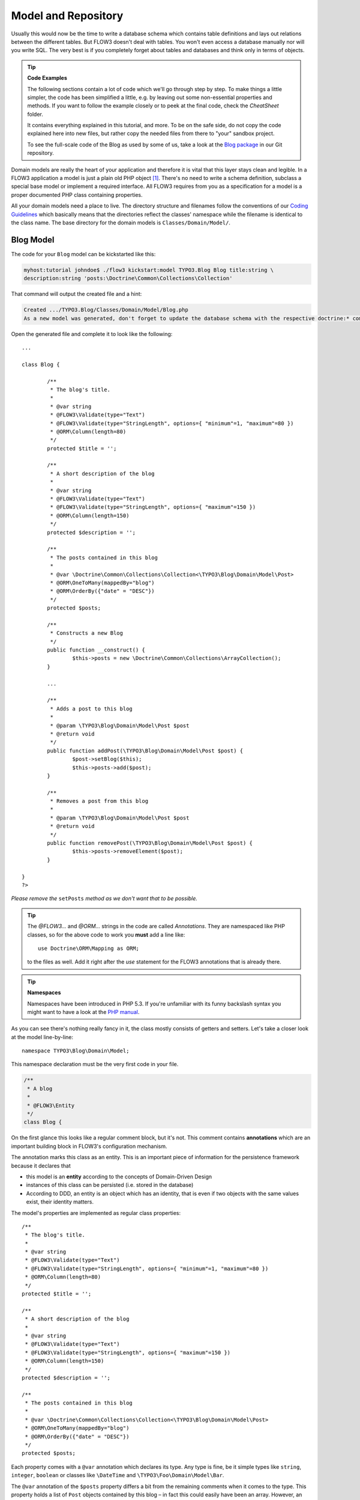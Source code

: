 ====================
Model and Repository
====================

.. sectionauthor:: Robert Lemke <robert@typo3.org>

Usually this would now be the time to write a database schema which contains
table definitions and lays out relations between the different tables. But
FLOW3 doesn't deal with tables. You won't even access a database manually nor
will you write SQL. The very best is if you completely forget about tables and
databases and think only in terms of objects.

.. tip:: **Code Examples**

    The following sections contain a lot of code which we'll go through step
    by step. To make things a little simpler, the code has been simplified a
    little, e.g. by leaving out some non-essential properties and methods.
    If you want to follow the example closely or to peek at the final code,
    check the *CheatSheet* folder.

    It contains everything explained in this tutorial, and more. To be on the
    safe side, do not copy the code explained here into new files, but rather
    copy the needed files from there to "your" sandbox project.

    To see the full-scale code of the Blog as used by some of us, take a look at
    the `Blog package <http://git.typo3.org/FLOW3/Packages/TYPO3.Blog.git>`_ in 
    our Git repository.

Domain models are really the heart of your application and therefore it is
vital that this layer stays clean and legible. In a FLOW3 application a model
is just a plain old PHP object [#]_. There's no need to write a schema
definition, subclass a special base model or implement a required interface.
All FLOW3 requires from you as a specification for a model is a proper
documented PHP class containing properties.

All your domain models need a place to live. The directory structure and filenames follow
the conventions of our `Coding Guidelines
<http://flow3.typo3.org/documentation/codingguidelines>`_ which basically means that the
directories reflect the classes' namespace while the filename is identical to the class
name. The base directory for the domain models is ``Classes/Domain/Model/``.

Blog Model
==========

The code for your ``Blog`` model can be kickstarted like this:

.. code-block:: none

	myhost:tutorial johndoe$ ./flow3 kickstart:model TYPO3.Blog Blog title:string \
	description:string 'posts:\Doctrine\Common\Collections\Collection'

That command will output the created file and a hint:

.. code-block:: none

	Created .../TYPO3.Blog/Classes/Domain/Model/Blog.php
	As a new model was generated, don't forget to update the database schema with the respective doctrine:* commands.

Open the generated file and complete it to look like the following::

	...

	class Blog {

		/**
		 * The blog's title.
		 *
		 * @var string
		 * @FLOW3\Validate(type="Text")
		 * @FLOW3\Validate(type="StringLength", options={ "minimum"=1, "maximum"=80 })
		 * @ORM\Column(length=80)
		 */
		protected $title = '';

		/**
		 * A short description of the blog
		 *
		 * @var string
		 * @FLOW3\Validate(type="Text")
		 * @FLOW3\Validate(type="StringLength", options={ "maximum"=150 })
		 * @ORM\Column(length=150)
		 */
		protected $description = '';

		/**
		 * The posts contained in this blog
		 *
		 * @var \Doctrine\Common\Collections\Collection<\TYPO3\Blog\Domain\Model\Post>
		 * @ORM\OneToMany(mappedBy="blog")
		 * @ORM\OrderBy({"date" = "DESC"})
		 */
		protected $posts;

		/**
		 * Constructs a new Blog
		 */
		public function __construct() {
			$this->posts = new \Doctrine\Common\Collections\ArrayCollection();
		}

		...

		/**
		 * Adds a post to this blog
		 *
		 * @param \TYPO3\Blog\Domain\Model\Post $post
		 * @return void
		 */
		public function addPost(\TYPO3\Blog\Domain\Model\Post $post) {
			$post->setBlog($this);
			$this->posts->add($post);
		}

		/**
		 * Removes a post from this blog
		 *
		 * @param \TYPO3\Blog\Domain\Model\Post $post
		 * @return void
		 */
		public function removePost(\TYPO3\Blog\Domain\Model\Post $post) {
			$this->posts->removeElement($post);
		}

	}
	?>

*Please remove the* ``setPosts`` *method as we don't want that to be possible.*

.. tip::

	The `@FLOW3\…` and `@ORM\…` strings in the code are called *Annotations*.
	They are namespaced like PHP classes, so for the above code to work you
	**must** add a line like::

		use Doctrine\ORM\Mapping as ORM;

	to the files as well. Add it right after the `use` statement for the FLOW3
	annotations that is already there.

.. tip:: **Namespaces**

	Namespaces have been introduced in PHP 5.3. If you're unfamiliar with its
	funny backslash syntax you might want to have a look at the
	`PHP manual <http://php.net/manual/en/language.namespaces.php>`_.

As you can see there's nothing really fancy in it, the class mostly consists of
getters and setters. Let's take a closer look at the model line-by-line::

	namespace TYPO3\Blog\Domain\Model;

This namespace declaration must be the very first code in your file.

.. code-block:: php

	/**
	 * A blog
	 *
	 * @FLOW3\Entity
	 */
	class Blog {

On the first glance this looks like a regular comment block, but it's not. This
comment contains **annotations** which are an important building block in
FLOW3's configuration mechanism.

The annotation marks this class as an entity. This is an important piece
of information for the persistence framework because it declares that

- this model is an **entity** according to the concepts of Domain-Driven
  Design
- instances of this class can be persisted (i.e. stored in the database)
- According to DDD, an entity is an object which has an identity, that
  is even if two objects with the same values exist, their identity matters.

The model's properties are implemented as regular class properties::

	/**
	 * The blog's title.
	 *
	 * @var string
	 * @FLOW3\Validate(type="Text")
	 * @FLOW3\Validate(type="StringLength", options={ "minimum"=1, "maximum"=80 })
	 * @ORM\Column(length=80)
	 */
	protected $title = '';

	/**
	 * A short description of the blog
	 *
	 * @var string
	 * @FLOW3\Validate(type="Text")
	 * @FLOW3\Validate(type="StringLength", options={ "maximum"=150 })
	 * @ORM\Column(length=150)
	 */
	protected $description = '';

	/**
	 * The posts contained in this blog
	 *
	 * @var \Doctrine\Common\Collections\Collection<\TYPO3\Blog\Domain\Model\Post>
	 * @ORM\OneToMany(mappedBy="blog")
	 * @ORM\OrderBy({"date" = "DESC"})
	 */
	protected $posts;


Each property comes with a ``@var`` annotation which declares its type. Any type is fine,
be it simple types like ``string``, ``integer``, ``boolean`` or classes like ``\DateTime``
and ``\TYPO3\Foo\Domain\Model\Bar``.

The ``@var`` annotation of the ``$posts`` property differs a bit from the remaining
comments when it comes to the type. This property holds a list of ``Post`` objects
contained by this blog – in fact this could easily have been an array. However, an array
does not allow the collection to be persisted by Doctrine 2 properly. We therefore use a
``Doctrine\Common\Collections\Collection`` [#]_ instance. The class name bracketed by the
less-than and greater-than signs gives an important hint on the content of the collection
(or array). There are a few situations in which FLOW3 relies on this information.

The ``OneToMany`` annotation is Doctrine 2 specific and provides more detail on the
type association a property represents. In this case it tells Doctrine that a ``Blog`` may
be associated with many ``Post`` instances, but those in turn may only belong to one
``Blog``. Furthermore the ``mappedBy`` attribute says the association is bidirectional and
refers to the property ``$blog`` in the ``Post`` class.

The ``OrderBy`` annotation is regular Doctrine 2 functionality and makes sure the
posts are always ordered by their date property when the collection is loaded.

The remaining code shouldn't hold any surprises - it only serves for setting and
retrieving the blog's properties. This again, is no requirement by FLOW3 - if you don't
want to expose your properties it's fine to not define any setters or getters at all. The
persistence framework uses other ways to access the properties' values ...

We need a model for the posts as well, so kickstart it like this:

.. code-block:: none

	./flow3 kickstart:model --force TYPO3.Blog Post \
		'blog:\TYPO3\Blog\Domain\Model\Blog' \
		title:string \
		linkTitle:string \
		date:\DateTime \
		author:string \
		content:string

Note that we use the ``--force`` option to overwrite the model - it was created along with
the Post controller earlier because we used the ``--generate-related`` flag.

Adjust the generated code as follows::

	/**
	 * The blog
	 * @var \TYPO3\Blog\Domain\Model\Blog
	 * @ORM\ManyToOne(inversedBy="posts")
	 */
	protected $blog;

	...

	/**
	 * The content
	 * @var string
	 * @ORM\Column(type="text")
	 */
	protected $content;

	/**
	 * Constructs this post
	 */
	public function __construct() {
		$this->date = new \DateTime();
	}

	...

	/**
	 * Sets this Post's title
	 *
	 * @param string $title The Post's title
	 * @return void
	 */
	public function setTitle($title) {
		$this->title = $title;
		if ($this->linkTitle === '') {
			$this->linkTitle = strtolower(preg_replace('/[^a-zA-Z0-9\-]/', '', str_replace(' ', '-', $title)));
		}
	}

	...

	/**
	 * Get the Post's link title
	 *
	 * @return string The Post's link title
	 */
	public function getLinkTitle() {
		if ($this->linkTitle === '') {
			$this->linkTitle = strtolower(preg_replace('/[^a-zA-Z0-9\-]/', '', str_replace(' ', '-', $this->title)));
		}
		return $this->linkTitle;
	}

Blog Repository
===============

According to our earlier reasonings, you need a repository for storing the blog:

.. figure:: /Images/GettingStarted/DomainModel-3.png

	Blog Repository and Blog

A repository acts as the bridge between the holy lands of business logic
(domain models) and the dirty underground of infrastructure (data storage).
This is the only place where queries to the persistence framework take place -
you never want to have those in your domain models.

Similar to models the directory for your repositories is ``Classes/Domain/Repository/``.
You can kickstart the repository with:

.. code-block:: none

	myhost:tutorial johndoe$ ./flow3 kickstart:repository TYPO3.Blog Blog

This will generate a vanilla repository for blogs containing this code::

	<?php
	namespace TYPO3\Blog\Domain\Repository;

	/*                                                                        *
	 * This script belongs to the FLOW3 package "TYPO3.Blog".                 *
	 *                                                                        *
	 *                                                                        */

	/**
	 * A repository for Blogs
	 *
	 * @FLOW3\Scope("singleton")
	 */
	class BlogRepository extends \TYPO3\FLOW3\Persistence\Repository {

		// add customized methods here

	}
	?>

As you see there's no code you need to write for the standard cases because
the base repository already comes with methods like ``add``, ``remove``,
``findAll``, ``findBy*`` and ``findOneBy*`` [#]_ methods.

Remember that a repository can only store one kind of an object, in this case
blogs. The type is derived from the repository name: because you named this
repository ``BlogRepository`` FLOW3 assumes that it's supposed to store
``Blog`` objects.

To finish up, open the repository for our posts (which was generated along with the Post
controller we kickstarted earlier) and add the following find methods to the generated
code::

	/**
	 * Finds posts by the specified blog
	 *
	 * @param \TYPO3\Blog\Domain\Model\Blog $blog The blog the post must refer to
	 * @param integer $limit The number of posts to return at max
	 * @return \TYPO3\FLOW3\Persistence\QueryResultProxy The posts
	 */
	public function findByBlog(\TYPO3\Blog\Domain\Model\Blog $blog) {
		$query = $this->createQuery();
		return $query->matching($query->equals('blog', $blog))
			->setOrderings(array('date' => QueryInterface::ORDER_DESCENDING))
			->execute();
	}

	/**
	 * Finds the previous of the given post
	 *
	 * @param \TYPO3\Blog\Domain\Model\Post $post The reference post
	 * @return \TYPO3\Blog\Domain\Model\Post
	 */
	public function findPrevious(\TYPO3\Blog\Domain\Model\Post $post) {
		$query = $this->createQuery();
		return $query->matching($query->lessThan('date', $post->getDate()))
			->setOrderings(array('date' => \TYPO3\FLOW3\Persistence\QueryInterface::ORDER_DESCENDING))
			->execute()
			->getFirst();
	}

	/**
	 * Finds the post next to the given post
	 *
	 * @param \TYPO3\Blog\Domain\Model\Post $post The reference post
	 * @return \TYPO3\Blog\Domain\Model\Post
	 */
	public function findNext(\TYPO3\Blog\Domain\Model\Post $post) {
		$query = $this->createQuery();
		return $query->matching($query->greaterThan('date', $post->getDate()))
			->setOrderings(array('date' => \TYPO3\FLOW3\Persistence\QueryInterface::ORDER_ASCENDING))
			->execute()
			->getFirst();
	}

-----

.. [#]	We love to call them POPOs, similar to POJOs
		http://en.wikipedia.org/wiki/Plain_Old_Java_Object
.. [#]	http://www.doctrine-project.org/docs/orm/2.1/en/reference/association-mapping.html#collections
.. [#]	``findBy*`` and ``findOneBy*`` are magic methods provided by the base
		repository which allow you to find objects by properties. The
		``BlogRepository`` for example would allow you to call magic methods
		like ``findByDescription('foo')`` or ``findOneByTitle('bar')``.